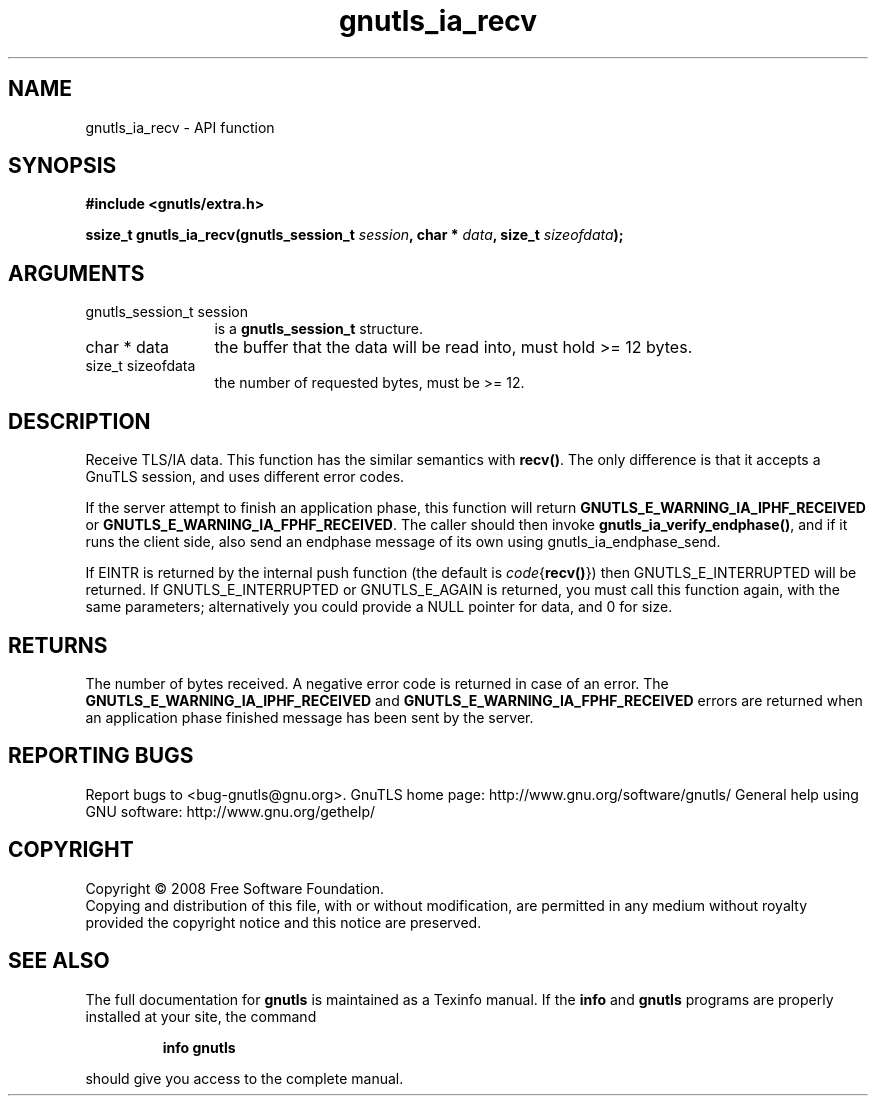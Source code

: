 .\" DO NOT MODIFY THIS FILE!  It was generated by gdoc.
.TH "gnutls_ia_recv" 3 "2.10.1" "gnutls" "gnutls"
.SH NAME
gnutls_ia_recv \- API function
.SH SYNOPSIS
.B #include <gnutls/extra.h>
.sp
.BI "ssize_t gnutls_ia_recv(gnutls_session_t " session ", char * " data ", size_t " sizeofdata ");"
.SH ARGUMENTS
.IP "gnutls_session_t session" 12
is a \fBgnutls_session_t\fP structure.
.IP "char * data" 12
the buffer that the data will be read into, must hold >= 12 bytes.
.IP "size_t sizeofdata" 12
the number of requested bytes, must be >= 12.
.SH "DESCRIPTION"
Receive TLS/IA data.  This function has the similar semantics with
\fBrecv()\fP.  The only difference is that it accepts a GnuTLS session,
and uses different error codes.

If the server attempt to finish an application phase, this function
will return \fBGNUTLS_E_WARNING_IA_IPHF_RECEIVED\fP or
\fBGNUTLS_E_WARNING_IA_FPHF_RECEIVED\fP.  The caller should then invoke
\fBgnutls_ia_verify_endphase()\fP, and if it runs the client side, also
send an endphase message of its own using gnutls_ia_endphase_send.

If EINTR is returned by the internal push function (the default is
\fIcode\fP{\fBrecv()\fP}) then GNUTLS_E_INTERRUPTED will be returned.  If
GNUTLS_E_INTERRUPTED or GNUTLS_E_AGAIN is returned, you must call
this function again, with the same parameters; alternatively you
could provide a NULL pointer for data, and 0 for size.
.SH "RETURNS"
The number of bytes received.  A negative error code is
returned in case of an error.  The
\fBGNUTLS_E_WARNING_IA_IPHF_RECEIVED\fP and
\fBGNUTLS_E_WARNING_IA_FPHF_RECEIVED\fP errors are returned when an
application phase finished message has been sent by the server.
.SH "REPORTING BUGS"
Report bugs to <bug-gnutls@gnu.org>.
GnuTLS home page: http://www.gnu.org/software/gnutls/
General help using GNU software: http://www.gnu.org/gethelp/
.SH COPYRIGHT
Copyright \(co 2008 Free Software Foundation.
.br
Copying and distribution of this file, with or without modification,
are permitted in any medium without royalty provided the copyright
notice and this notice are preserved.
.SH "SEE ALSO"
The full documentation for
.B gnutls
is maintained as a Texinfo manual.  If the
.B info
and
.B gnutls
programs are properly installed at your site, the command
.IP
.B info gnutls
.PP
should give you access to the complete manual.
